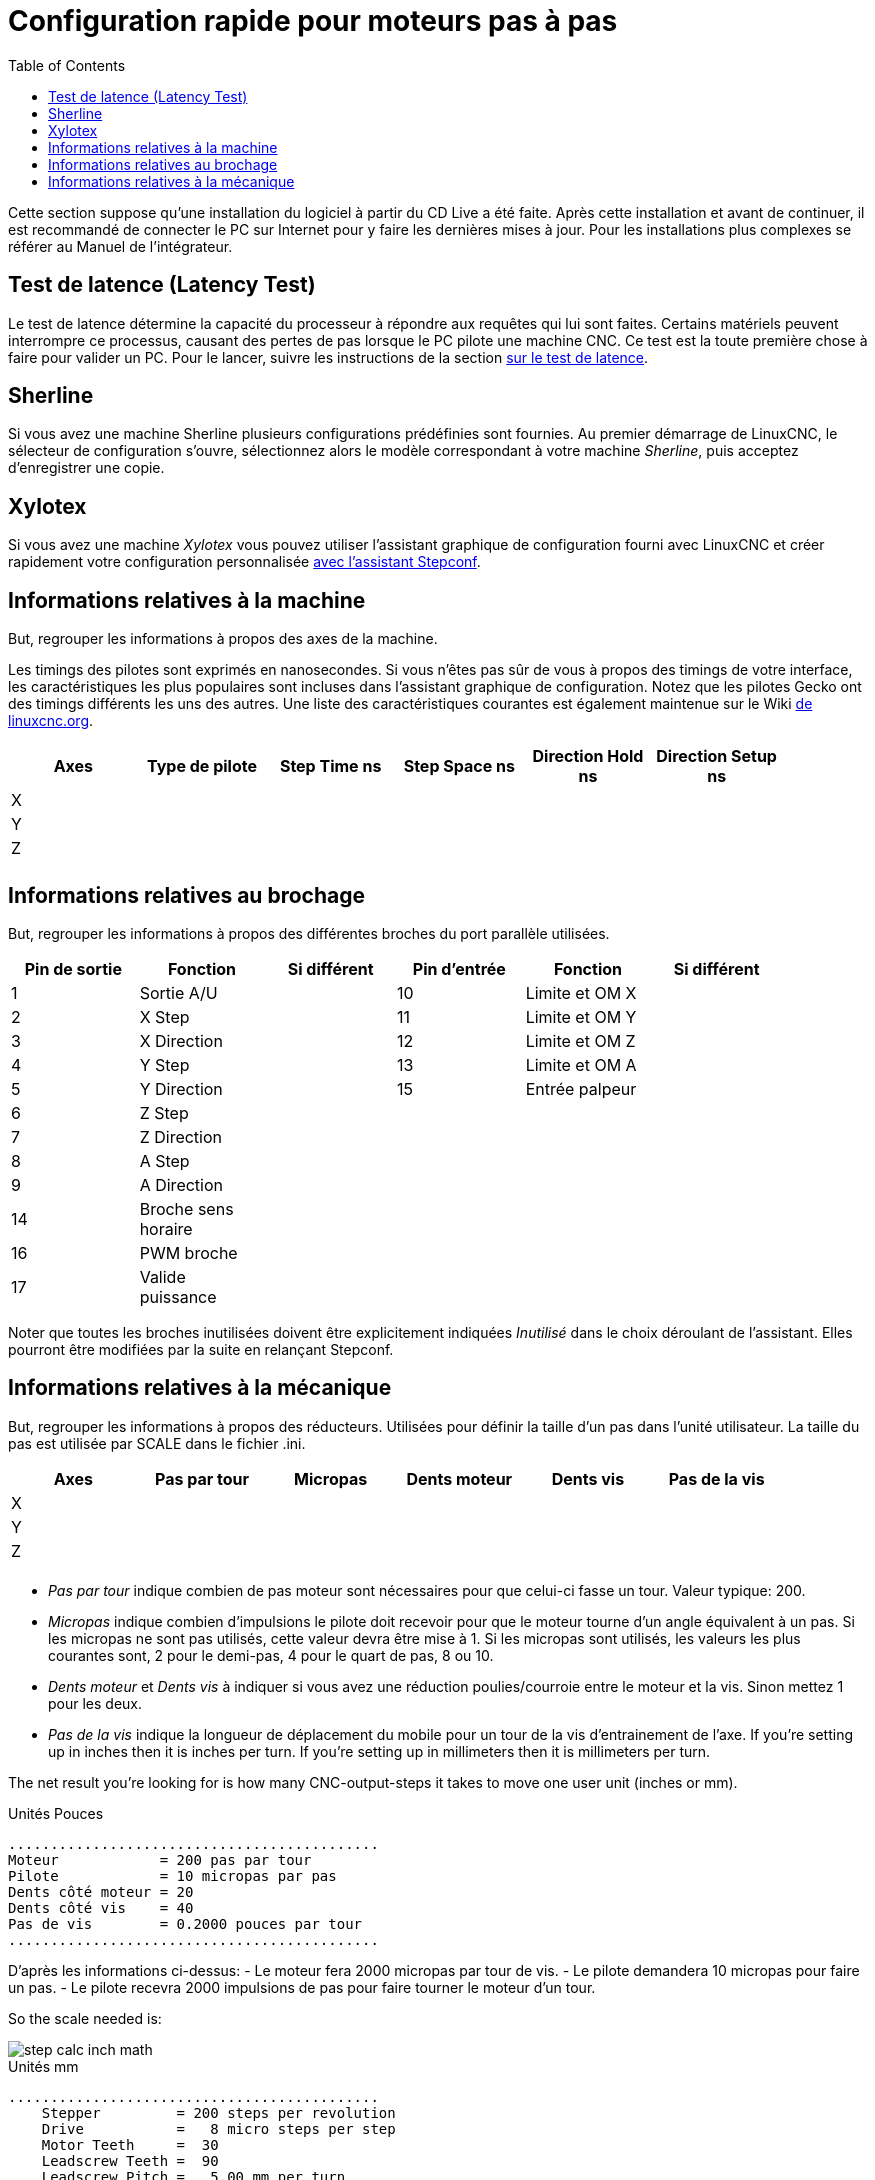 :lang: en
:toc:

[[cha:stepper-quickstart]]
= Configuration rapide pour moteurs pas à pas

Cette section suppose qu'une installation du logiciel à partir du CD Live a été
faite. Après cette installation et avant de continuer, il est
recommandé de connecter le PC sur Internet pour y faire les dernières
mises à jour. Pour les installations plus complexes se référer au Manuel de l'intégrateur.

== Test de latence (Latency Test)

Le test de latence détermine la capacité du processeur à répondre aux
requêtes qui lui sont faites. Certains matériels peuvent interrompre ce
processus, causant des pertes de pas lorsque le PC pilote une machine
CNC. Ce test est la toute première chose à faire pour valider un PC.
Pour le lancer, suivre les instructions de la section <<cha:test-de-latence, sur le test de latence>>.

[[sec:Sherline]]
== Sherline(((Sherline)))

Si vous avez une machine Sherline plusieurs configurations prédéfinies sont fournies.
Au premier démarrage de LinuxCNC, le sélecteur de configuration s'ouvre, sélectionnez 
alors le modèle correspondant à votre machine _Sherline_, puis acceptez d'enregistrer une copie. 

[[sec:Xylotex]]
== Xylotex(((Xylotex)))

Si vous avez une machine _Xylotex_ vous pouvez utiliser l'assistant graphique de 
configuration fourni avec LinuxCNC et créer rapidement votre configuration 
personnalisée <<cha:Assistant-graphique-StepConf, avec l'assistant Stepconf>>.

== Informations relatives à la machine

But, regrouper les informations à propos des axes de la machine.

Les timings des pilotes sont exprimés en nanosecondes. Si vous n'êtes pas sûr de vous à propos des timings de votre interface, les
caractéristiques les plus populaires sont incluses dans l'assistant
graphique de configuration. Notez que les pilotes Gecko ont des timings
différents les uns des autres. Une liste des caractéristiques courantes
est également maintenue sur le Wiki http://wiki.linuxcnc.org/cgi-bin/wiki.pl?Stepper_Drive_Timing[de linuxcnc.org].

[width="90%",options="header"]
|==============================================================================
|Axes | Type de pilote | Step Time ns | Step Space ns | Direction Hold ns | Direction Setup ns
|X    |                |              |               |                   | 
|Y    |                |              |               |                   | 
|Z    |                |              |               |                   | 
|     |                |              |               |                   | 
|==============================================================================

== Informations relatives au brochage

But, regrouper les informations à propos des différentes broches du port
parallèle utilisées.

[width="90%",options="header"]
|========================================================================================
|Pin de sortie | Fonction            | Si différent | Pin d'entrée | Fonction       | Si différent
|1             | Sortie A/U          |              | 10           | Limite et OM X | 
|2             | X Step              |              | 11           | Limite et OM Y | 
|3             | X Direction         |              | 12           | Limite et OM Z | 
|4             | Y Step              |              | 13           | Limite et OM A | 
|5             | Y Direction         |              | 15           | Entrée palpeur | 
|6             | Z Step              |              |              |                | 
|7             | Z Direction         |              |              |                | 
|8             | A Step              |              |              |                | 
|9             | A Direction         |              |              |                | 
|14            | Broche sens horaire |              |              |                | 
|16            | PWM broche          |              |              |                | 
|17            | Valide puissance    |              |              |                | 
|========================================================================================

Noter que toutes les broches inutilisées doivent être explicitement indiquées _Inutilisé_ dans le choix déroulant de l'assistant. Elles
pourront être modifiées par la suite en relançant Stepconf.

== Informations relatives à la mécanique

But, regrouper les informations à propos des réducteurs. Utilisées pour définir la taille d'un pas dans l'unité utilisateur. La
taille du pas est utilisée par SCALE dans le fichier .ini.

[width="90%",options="header"]
|====================================================================
|Axes | Pas par tour | Micropas | Dents moteur | Dents vis | Pas de la vis
|X    |              |          |              |           | 
|Y    |              |          |              |           | 
|Z    |              |          |              |           | 
|     |              |          |              |           | 
|====================================================================

* _Pas par tour_ indique combien de pas moteur sont nécessaires pour que celui-ci 
  fasse un tour.
  Valeur typique: 200.

* _Micropas_ indique combien d'impulsions le pilote doit recevoir pour que le 
  moteur tourne d'un angle équivalent à un pas.
  Si les micropas ne sont pas utilisés, cette valeur devra être mise à 1. 
  Si les micropas sont utilisés, les valeurs les plus courantes sont, 2 pour le
  demi-pas, 4 pour le quart de pas, 8 ou 10. 

* _Dents moteur_ et _Dents vis_ à indiquer si vous avez une réduction poulies/courroie 
  entre le moteur et la vis.
  Sinon mettez 1 pour les deux.

* _Pas de la vis_ indique la longueur de déplacement du mobile pour un tour de la
  vis d'entrainement de l'axe.
  If you're setting up in inches then it is inches per turn.
  If you're setting up in millimeters then it is millimeters per turn.

The net result you're looking for is how many CNC-output-steps it takes
to move one user unit (inches or mm).

.Unités Pouces
----
............................................
Moteur            = 200 pas par tour
Pilote            = 10 micropas par pas
Dents côté moteur = 20
Dents côté vis    = 40
Pas de vis        = 0.2000 pouces par tour
............................................
----

D'après les informations ci-dessus:
- Le moteur fera 2000 micropas par tour de vis. 
- Le pilote demandera 10 micropas pour faire un pas. 
- Le pilote recevra 2000 impulsions de pas pour faire tourner le moteur d'un tour. 

So the scale needed is:

image::images/step-calc-inch-math.png[align="center"]

////////////////////////////////////////////
latexmath:[
\frac{200 motor steps}{1 motor rev} \times
\frac{10 microsteps}{1 motor step} \times
\frac{2 motor revs}{1 leadscrew rev} \times
\frac{1 leadscrew revs}{0.2000 inch}
= \frac{20,000 microsteps}{inch} ]
////////////////////////////////////////////

.Unités mm
----
............................................
    Stepper         = 200 steps per revolution
    Drive           =   8 micro steps per step
    Motor Teeth     =  30
    Leadscrew Teeth =  90
    Leadscrew Pitch =   5.00 mm per turn
............................................
----

From the above information:
- The leadscrew moves 5.00 mm per turn.
- The motor turns 3.000 times per 1 leadscrew turn.
- The drive takes 8 microstep inputs to make the stepper step once.
- The drive needs 1600 steps to turn the stepper one revolution.

So the scale needed is:

image::images/step-calc-mm-math.png[align="center"]

//////////////////////////////////////////////
latexmath:[
\frac{200 motor steps}{1 motor rev} \times
\frac{8 microsteps}{1 motor step} \times
\frac{3 motor revs}{1 leadscrew rev} \times
\frac{1 leadscrew revs}{5.000 mm}
= \frac{960 microsteps}{mm} ]
//////////////////////////////////////////////

// vim: set syntax=asciidoc:
